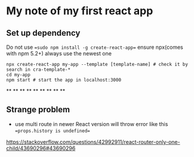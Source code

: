 * My note of my first react app
** Set up dependency
Do not use
==sudo npm install -g create-react-app==
ensure npx(comes with npm 5.2+) always use the newest one
#+begin_src shell
npx create-react-app my-app --template [template-name] # check it by search in cra-template-*
cd my-app
npm start # start the app in localhost:3000
#+end_src

**
**
**
**
**
**
**
**
**
** Strange problem
- use multi route in newer React version will throw error like this ==props.history is undefined==
https://stackoverflow.com/questions/42992911/react-router-only-one-child/43690296#43690296
